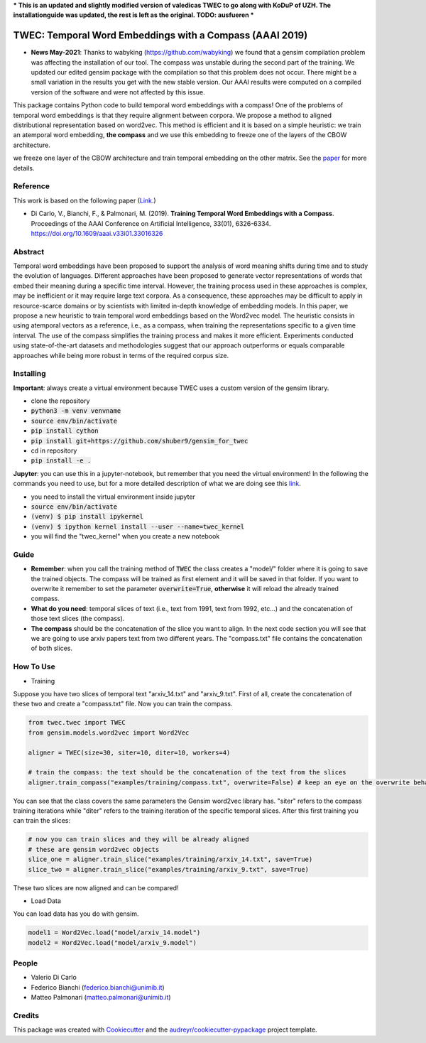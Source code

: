 ***
This is an updated and slightly modified version of valedicas TWEC to go along with KoDuP of UZH. The installationguide was updated, the rest is left as the original.
TODO: ausfueren
***

=========================================================
TWEC: Temporal Word Embeddings with a Compass (AAAI 2019)
=========================================================

* **News May-2021**: Thanks to wabyking (https://github.com/wabyking) we found that a gensim compilation problem was affecting the installation of our tool. The compass was unstable during the second part of the training. We updated our edited gensim package with the compilation so that this problem does not occur. There might be a small variation in the results you get with the new stable version. Our AAAI results were computed on a compiled version of the software and were not affected by this issue.


This package contains Python code to build temporal word embeddings with a compass!
One of the problems of temporal word embeddings is that they require alignment between corpora.
We propose a method to aligned distributional representation based on word2vec.
This method is efficient and it is based on a simple heuristic: we train an atemporal word embedding, **the compass**
and we use this embedding to freeze one of the layers of the CBOW architecture.

we freeze one layer of the CBOW architecture and train
temporal embedding on the other matrix. See the `paper
<https://aaai.org/ojs/index.php/AAAI/article/view/4594>`_ for more details.



.. image:: img/twec.png
   :width: 400pt

Reference
---------

This work is based on the following paper (`Link
<https://aaai.org/ojs/index.php/AAAI/article/view/4594>`_.)

+ Di Carlo, V., Bianchi, F., & Palmonari, M. (2019). **Training Temporal Word Embeddings with a Compass**. Proceedings of the AAAI Conference on Artificial Intelligence, 33(01), 6326-6334. https://doi.org/10.1609/aaai.v33i01.33016326


Abstract
--------

Temporal word embeddings have been proposed to  support the analysis of word meaning shifts during time and to study
the evolution of languages. Different approaches have been proposed to generate vector representations of words that
embed their meaning during a specific time interval. However, the training process used in these
approaches is complex, may be inefficient or it may require large text corpora.  As a consequence,
these approaches may be difficult to apply in resource-scarce domains or by scientists with
limited in-depth knowledge of embedding models. In this paper, we propose a new heuristic to train
temporal word embeddings based on the Word2vec model.
The heuristic consists in using atemporal vectors as a reference, i.e., as a compass, when training the representations specific
to a given time interval. The use of the compass simplifies the training process and makes it more efficient.
Experiments conducted using state-of-the-art datasets and methodologies suggest that our approach outperforms or
equals comparable approaches while being more robust in terms of the required corpus size.


Installing
----------

**Important**: always create a virtual environment because TWEC uses a custom version of the gensim library.

* clone the repository
* :code:`python3 -m venv venvname`
* :code:`source env/bin/activate`
* :code:`pip install cython`
* :code:`pip install git+https://github.com/shuber9/gensim_for_twec`
* cd in repository
* :code:`pip install -e .`

**Jupyter**: you can use this in a jupyter-notebook, but remember that you need the virtual environment!
In the following the commands you need to use, but for a more detailed description of what we are doing see this `link
<https://anbasile.github.io/programming/2017/06/25/jupyter-venv/>`_.

* you need to install the virtual environment inside jupyter
* :code:`source env/bin/activate`
* :code:`(venv) $ pip install ipykernel`
* :code:`(venv) $ ipython kernel install --user --name=twec_kernel`
* you will find the "twec_kernel" when you create a new notebook


Guide
-----

* **Remember**: when you call the training method of :code:`TWEC` the class creates a "model/" folder where it is going to save the trained objects. The compass will be trained as first element and it will be saved in that folder. If you want to overwrite it remember to set the parameter :code:`overwrite=True`, **otherwise** it will reload the already trained compass.

* **What do you need**: temporal slices of text (i.e., text from 1991, text from 1992, etc...) and the concatenation of those text slices (the compass).

* **The compass** should be the concatenation of the slice you want to align. In the next code section you will see that we are going to use arxiv papers text from two different years. The "compass.txt" file contains the concatenation of both slices.

How To Use
----------

* Training

Suppose you have two slices of temporal text "arxiv_14.txt" and "arxiv_9.txt". First of all, create the concatenation
of these two and create a "compass.txt" file. Now you can train the compass.

.. code-block:: python

    from twec.twec import TWEC
    from gensim.models.word2vec import Word2Vec

    aligner = TWEC(size=30, siter=10, diter=10, workers=4)

    # train the compass: the text should be the concatenation of the text from the slices
    aligner.train_compass("examples/training/compass.txt", overwrite=False) # keep an eye on the overwrite behaviour
..

You can see that the class covers the same parameters the Gensim word2vec library has. "siter" refers to the compass
training iterations while "diter" refers to the training iteration of the specific temporal slices.
After this first training you can train the slices:

.. code-block:: python

    # now you can train slices and they will be already aligned
    # these are gensim word2vec objects
    slice_one = aligner.train_slice("examples/training/arxiv_14.txt", save=True)
    slice_two = aligner.train_slice("examples/training/arxiv_9.txt", save=True)
..

These two slices are now aligned and can be compared!

* Load Data

You can load data has you do with gensim.

.. code-block:: python

    model1 = Word2Vec.load("model/arxiv_14.model")
    model2 = Word2Vec.load("model/arxiv_9.model")
..

People
------

+ Valerio Di Carlo
+ Federico Bianchi (federico.bianchi@unimib.it)
+ Matteo Palmonari (matteo.palmonari@unimib.it)

Credits
-------

This package was created with Cookiecutter_ and the `audreyr/cookiecutter-pypackage`_ project template.

.. _Cookiecutter: https://github.com/audreyr/cookiecutter
.. _`audreyr/cookiecutter-pypackage`: https://github.com/audreyr/cookiecutter-pypackage
